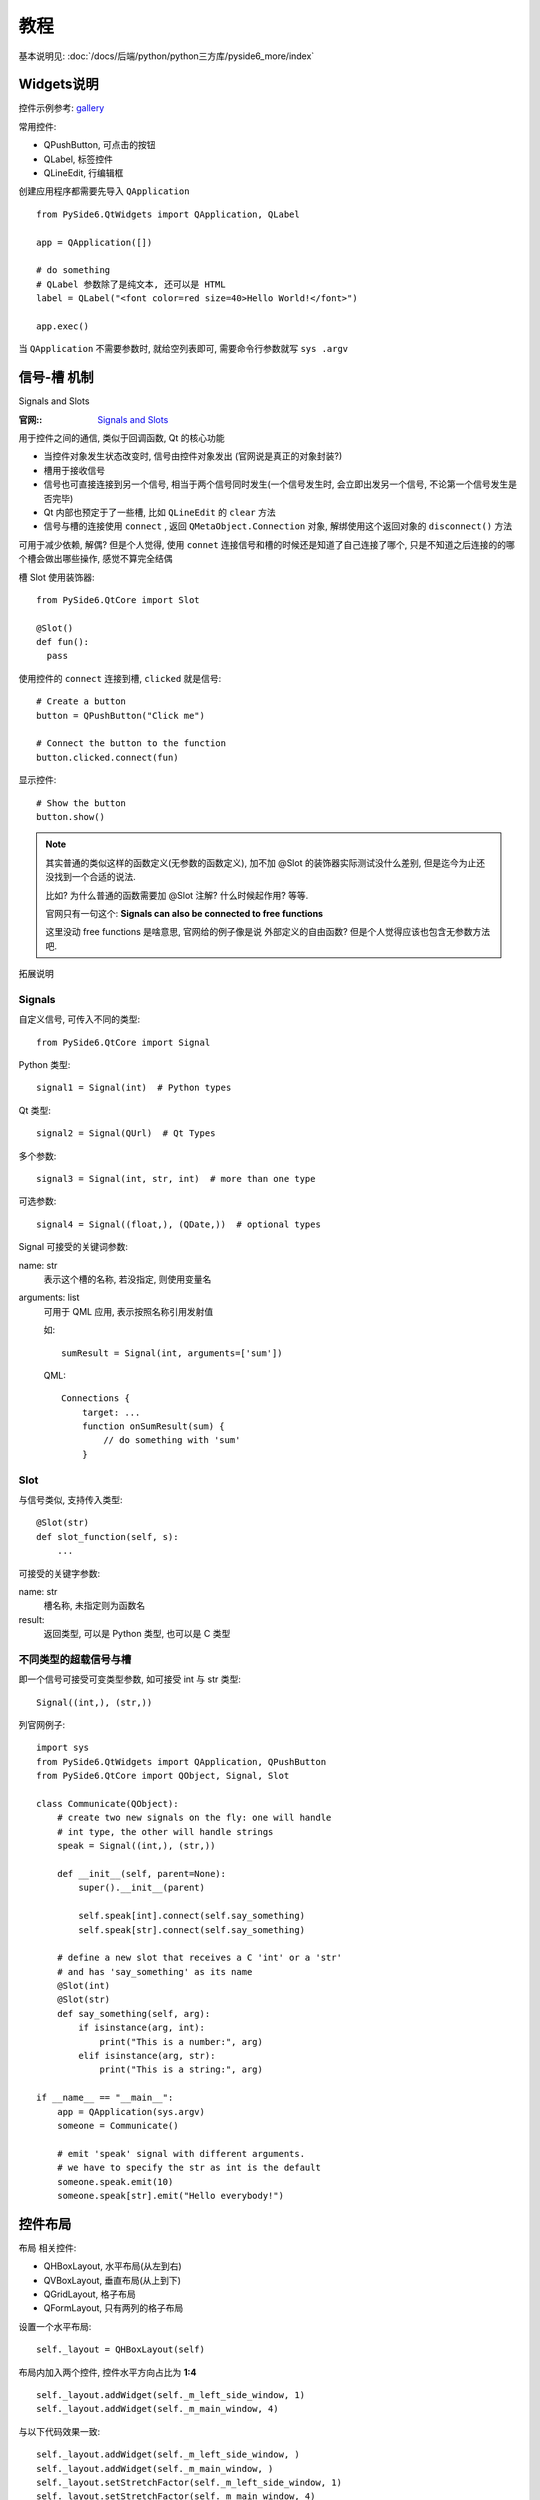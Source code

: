 ===================
教程
===================

基本说明见: :doc:`/docs/后端/python/python三方库/pyside6_more/index`

Widgets说明
===================

控件示例参考: `gallery <https://doc.qt.io/qt-6/gallery.html>`_

常用控件:

- QPushButton, 可点击的按钮
- QLabel, 标签控件
- QLineEdit, 行编辑框

创建应用程序都需要先导入 ``QApplication`` ::

  from PySide6.QtWidgets import QApplication, QLabel

  app = QApplication([])

  # do something
  # QLabel 参数除了是纯文本, 还可以是 HTML
  label = QLabel("<font color=red size=40>Hello World!</font>")

  app.exec()

当 ``QApplication`` 不需要参数时, 就给空列表即可, 需要命令行参数就写 ``sys .argv``

信号-槽 机制
===================

Signals and Slots

:官网::
  `Signals and Slots <https://doc.qt.io/qtforpython/tutorials/basictutorial/signals_and_slots.html>`_

用于控件之间的通信, 类似于回调函数, Qt 的核心功能

- 当控件对象发生状态改变时, 信号由控件对象发出 (官网说是真正的对象封装?)
- 槽用于接收信号
- 信号也可直接连接到另一个信号, 相当于两个信号同时发生(一个信号发生时, 会立即出发另一个信号, 不论第一个信号发生是否完毕)
- Qt 内部也预定于了一些槽, 比如 ``QLineEdit`` 的 ``clear`` 方法
- 信号与槽的连接使用 ``connect`` , 返回 ``QMetaObject.Connection`` 对象,
  解绑使用这个返回对象的 ``disconnect()`` 方法

可用于减少依赖,
解偶?
但是个人觉得, 使用 ``connet`` 连接信号和槽的时候还是知道了自己连接了哪个, 只是不知道之后连接的的哪个槽会做出哪些操作,
感觉不算完全结偶

槽 Slot 使用装饰器::

  from PySide6.QtCore import Slot

  @Slot()
  def fun():
    pass

使用控件的 ``connect`` 连接到槽, ``clicked`` 就是信号::

  # Create a button
  button = QPushButton("Click me")

  # Connect the button to the function
  button.clicked.connect(fun)

显示控件::

  # Show the button
  button.show()

.. note::

  其实普通的类似这样的函数定义(无参数的函数定义), 加不加 @Slot 的装饰器实际测试没什么差别, 但是迄今为止还没找到一个合适的说法.

  比如? 为什么普通的函数需要加 @Slot 注解? 什么时候起作用? 等等.

  官网只有一句这个: **Signals can also be connected to free functions**

  这里没动 free functions 是啥意思, 官网给的例子像是说 外部定义的自由函数? 但是个人觉得应该也包含无参数方法吧.

拓展说明

Signals
------------------

自定义信号, 可传入不同的类型::

  from PySide6.QtCore import Signal

Python 类型::

  signal1 = Signal(int)  # Python types

Qt 类型::

  signal2 = Signal(QUrl)  # Qt Types

多个参数::

  signal3 = Signal(int, str, int)  # more than one type

可选参数::

  signal4 = Signal((float,), (QDate,))  # optional types

Signal 可接受的关键词参数:

name: str
  表示这个槽的名称, 若没指定, 则使用变量名
arguments: list
  可用于 QML 应用, 表示按照名称引用发射值

  如::

    sumResult = Signal(int, arguments=['sum'])

  QML::

    Connections {
        target: ...
        function onSumResult(sum) {
            // do something with 'sum'
        }


Slot
------------------

与信号类似, 支持传入类型::

  @Slot(str)
  def slot_function(self, s):
      ...

可接受的关键字参数:

name: str
  槽名称, 未指定则为函数名
result:
  返回类型, 可以是 Python 类型, 也可以是 C 类型

不同类型的超载信号与槽
------------------------------------

即一个信号可接受可变类型参数, 如可接受 int 与 str 类型::

  Signal((int,), (str,))

列官网例子::

  import sys
  from PySide6.QtWidgets import QApplication, QPushButton
  from PySide6.QtCore import QObject, Signal, Slot

  class Communicate(QObject):
      # create two new signals on the fly: one will handle
      # int type, the other will handle strings
      speak = Signal((int,), (str,))

      def __init__(self, parent=None):
          super().__init__(parent)

          self.speak[int].connect(self.say_something)
          self.speak[str].connect(self.say_something)

      # define a new slot that receives a C 'int' or a 'str'
      # and has 'say_something' as its name
      @Slot(int)
      @Slot(str)
      def say_something(self, arg):
          if isinstance(arg, int):
              print("This is a number:", arg)
          elif isinstance(arg, str):
              print("This is a string:", arg)

  if __name__ == "__main__":
      app = QApplication(sys.argv)
      someone = Communicate()

      # emit 'speak' signal with different arguments.
      # we have to specify the str as int is the default
      someone.speak.emit(10)
      someone.speak[str].emit("Hello everybody!")

控件布局
===================

布局 相关控件:

- QHBoxLayout, 水平布局(从左到右)
- QVBoxLayout, 垂直布局(从上到下)
- QGridLayout, 格子布局
- QFormLayout, 只有两列的格子布局

设置一个水平布局::

  self._layout = QHBoxLayout(self)

布局内加入两个控件, 控件水平方向占比为 **1:4** ::

  self._layout.addWidget(self._m_left_side_window, 1)
  self._layout.addWidget(self._m_main_window, 4)

与以下代码效果一致::

  self._layout.addWidget(self._m_left_side_window, )
  self._layout.addWidget(self._m_main_window, )
  self._layout.setStretchFactor(self._m_left_side_window, 1)
  self._layout.setStretchFactor(self._m_main_window, 4)

有时有设置控件布局的需求::

  # xx_widget.setLayout(self._layout)
  self.setLayout(self._layout)

**使用 ``resize(width, heigth)`` 与 使用布局控件如 ``QVBoxLayout`` 垂直布局是冲突的**

- ``resize(width, heigth)`` 表示自定义窗体大小,
  这个时候是需要自己进行手动布局的, 且需要手动执行 ``show()`` 才可以显示控件
- 使用布局控件, 布局控件会自动帮你调整其内容大小, 只有最顶层的需要调用 ``show()`` ,
  需要注意的是, 其下如果有控件没放到布局内部, 还是需要手动 show
- addStretch(), 填充一个空白位置

显示表格数据的两个控件
======================================

- QTableWidget 搭配 QTableWidgetItem(表示每一个单元格) 使用, 简单一点, 但是大数据时候不卡
- QTableView 复杂一点, 大数据流畅

QTableWidget 部分方法:

.. function:: setRowCount(row: int)

  设置表格行数

.. function:: setColumnCount(column: int)

  设置表格列数

setHorizontalHeaderLabels 设置表格头, 参数为 str或者list类型

展示/更新颜色控件
===================

QColor

一些基本颜色与对应16进制::

  colors = [("Red", "#FF0000"),
            ("Green", "#00FF00"),
            ("Blue", "#0000FF"),
            ("Black", "#000000"),
            ("White", "#FFFFFF"),
            ("Electric Green", "#41CD52"),
            ("Dark Blue", "#222840"),
            ("Yellow", "#F9E56d")]

树控件
===================

- QTreeWidget, 与 QTreeWidgetItem 协作
- QTreeView

图表控件
===================

- QPieSeries, 饼状图
- QLineSeries, 折线图
- QChart
- QChartView

可参考例子: `Expenses Tool Tutorial <https://doc.qt.io/qtforpython/tutorials/expenses/expenses.html>`_

异步编程
===================

- trio 模块


ui 文件配置
===================

感觉没有手写方便, 先略过

qrc 文件配置
===================

``.qrc`` 是用来配置二进制资源文件的, 通过此文件加载响应的资源文件如字体, 图标, 然后使用 控件 如: QFile, QIcon

一个图标qrc文件 icons.qrc::

  </ui>
  <!DOCTYPE RCC><RCC version="1.0">
  <qresource>
      <file>icons/play.png</file>
      <file>icons/pause.png</file>
      <file>icons/stop.png</file>
      <file>icons/previous.png</file>
      <file>icons/forward.png</file>
  </qresource>
  </RCC>

使用 ``pyside6-rcc`` 转换为 Python 文件::

  pyside6-rcc icons.rc -o rc_icons.py

原来代码::

  from PySide6.QtGui import QIcon, QKeySequence
  playIcon = self.style().standardIcon(QStyle.SP_MediaPlay)

修改后的代码::

  from PySide6.QtGui import QIcon, QKeySequence, QPixmap
  playIcon = QIcon(QPixmap(":/icons/play.png"))

多语言支持
===================

Qt Linguist
-------------------

官网称做: ``Qt Linguist``

见: `translations <https://doc.qt.io/qtforpython/tutorials/basictutorial/translations.html>`_

使用 ``self.tr()`` ::

  count = len(self._list_widget.selectionModel().selectedRows())
  message = self.tr("%n language(s) selected", "", count)

翻译文件为基于 XML 的 ``.ts`` 文件, 通过 **lupdate** 提取::

  pyside6-lupdate main.py main.qml form.ui -ts example_de.ts

文件已存在则为更新模式.

转换为二进制的 ``.qm`` 文件::

  mkdir translations
  pyside6-lrelease example_de.ts -qm translations/example_de.qm

建议通过 ``.qrc`` 文件来使用::

  <!DOCTYPE RCC><RCC version="1.0">
  <qresource>
      <file>translations/example_de.qm</file>
  </qresource>
  </RCC>

代码中路径形式::

  :/translations/example_de.qm

代码中通过 **QTranslator** 来加载::

  path = QLibraryInfo.location(QLibraryInfo.TranslationsPath)
  translator = QTranslator(app)
  if translator.load(QLocale.system(), 'qtbase', '_', path):
      app.installTranslator(translator)
  translator = QTranslator(app)
  path = ':/translations'
  if translator.load(QLocale.system(), 'example', '_', path):
      app.installTranslator(translator)

第一次加载 Qt 的翻译, 第二次加载资源文件的翻译.

可通过以下方式运行::

  LANG=de python main.py

.. 这里没咋懂 de 哪定义的, 后面写个例子再看吧

GNU gettext
-------------------

相关可参考 :doc:`/docs/后端/python/python标准库/gettext`

例子,

**最顶部定义** ::

  import gettext
  ...
  _ = None
  ngettext = None

**翻译部分定义** ::

  src_dir = Path(__file__).resolve().parent
  try:
      translation = gettext.translation('example', localedir=src_dir / 'locales')
      if translation:
          translation.install()
          _ = translation.gettext
          ngettext = translation.ngettext
  except FileNotFoundError:
      pass
  if not _:
      _ = gettext.gettext
      ngettext = gettext.ngettext

将会找 **locales** 下的 **example**

**使用** ::

  file_menu = self.menuBar().addMenu(_("&File"))

转换 ``.pot`` 文件::

  mkdir -p locales/de_DE/LC_MESSAGES
  xgettext -L Python -o locales/example.pot main.py

文件头大概如下::

  "Project-Id-Version: PySide6 gettext example\n"
  "POT-Creation-Date: 2021-07-05 14:16+0200\n"
  "Language: de_DE\n"
  "MIME-Version: 1.0\n"
  "Content-Type: text/plain; charset=UTF-8\n"
  "Content-Transfer-Encoding: 8bit\n"
  "Plural-Forms: nplurals=2; plural=n != 1;\n"

翻译内容大概如下::

  #: main.py:57
  msgid "&File"
  msgstr "&Datei"

转换为 ``.mo`` 翻译文件::

  msgfmt -o example.mo example.pot

运行::

  LANG=de python main.py

控件样式
===================

默认使用当前平台系统的主题.
也可自定义样式

自定义方式:

- 使用 Qt 提供的部分样式,
  如::

    w = QLabel("This is a placeholder text")
    w.setAlignment(Qt.AlignCenter)
- 类 CSS 语法,
  如::

    w.setStyleSheet("""
        background-color: #262626;
        color: #FFFFFF;
        font-family: Titillium;
        font-size: 18px;
        """)

  多个类 CSS 样式可以使用 ``.qss`` 文件

  .. note::

    使用字体需要先安装. 可以使用 **QFontDatabase** 查看已安装字体, 使用 families() 指定.

``.qss`` 文件说明: 与 CSS 文件基本是一致的, 不过可以直接使用控件类名来指定样式::

  QLabel {
      background-color: red;
  }

也可以设置控件类对象的名称, 如::

  QLabel#title {
      font-size: 20px;
  }

而对于某些预定义控件下的控件, 如 **QListWidget** 下的 **QListWidgetItem** ::

  QListWidget::item {
      height: 50px;
  }

同样的, 选中状态定义::

  QListWidget::item:selected {
      background-color: #2ABf9E;
      qproperty-alignment: AlignCenter;
  }

代码中这样定义::

  label = QLabel(“Test”)
  label.setObjectName(“title”)

使用自定义的样式文件, 使用 **setStyleSheet** ::

  if __name__ == "__main__":
    app = QApplication()

    w = Widget()
    w.show()

    with open("style.qss", "r") as f:
        _style = f.read()
        app.setStyleSheet(_style)

    sys.exit(app.exec())

这样设计可以很好的去 **解耦**

移植 C++ 应用到 Python Qt
===============================

称 **重写** 更贴切.

参考: `Porting a C++ Application to Python <https://doc.qt.io/qtforpython/tutorials/portingguide/index.html>`_

